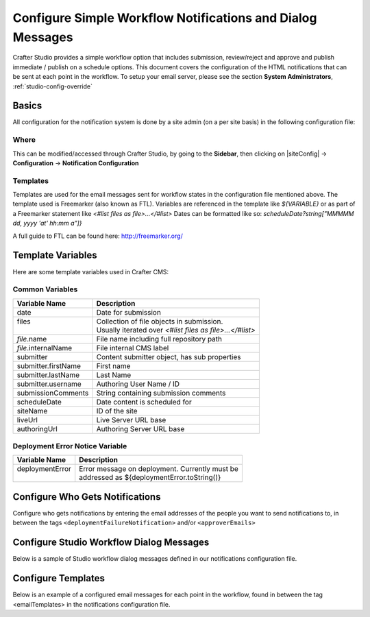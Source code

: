 .. _configure-notifications:

===========================================================
Configure Simple Workflow Notifications and Dialog Messages
===========================================================

Crafter Studio provides a simple workflow option that includes submission, review/reject and approve and
publish immediate / publish on a schedule options.  This document covers the configuration of the HTML notifications
that can be sent at each point in the workflow.  To setup your email server, please see the section **System Administrators**, :ref:`studio-config-override`

------
Basics
------

All configuration for the notification system is done by a site admin (on a per site basis) in the following configuration file:


Where
-----

.. code-block:: xml
    :caption: {REPOSITORY_ROOT}/sites/SITENAME/config/studio/notifications.xml

        <notificationConfig>
            ...
        </notificationConfig>

This can be modified/accessed through Crafter Studio, by going to the **Sidebar**, then clicking on |siteConfig| -> **Configuration** -> **Notification Configuration**

.. image:: /_static/images/site-admin/notification-config-open.png
    :align: center
    :alt: Configuration - Open Notification Configuration

Templates
---------

Templates are used for the email messages sent for workflow states in the configuration file mentioned above.  The template used is Freemarker (also known as FTL).
Variables are referenced in the template like `${VARIABLE}` or as part of a Freemarker statement like `<#list files as file>...</#list>`
Dates can be formatted like so: `scheduleDate?string["MMMMM dd, yyyy 'at' hh:mm a"]}`

A full guide to FTL can be found here: http://freemarker.org/

------------------
Template Variables
------------------

Here are some template variables used in Crafter CMS:

Common Variables
----------------

+-----------------------------+-----------------------------------------------------------+
|| Variable Name              || Description                                              |
+=============================+===========================================================+
|| date                       || Date for submission                                      |
+-----------------------------+-----------------------------------------------------------+
|| files                      || Collection of file objects in submission.                |
||                            || Usually iterated over `<#list files as file>...</#list>` |
+-----------------------------+-----------------------------------------------------------+
|| `file`.name                || File name including full repository path                 |
+-----------------------------+-----------------------------------------------------------+
|| `file`.internalName        || File internal CMS label                                  |
+-----------------------------+-----------------------------------------------------------+
|| submitter                  || Content submitter object, has sub properties             |
+-----------------------------+-----------------------------------------------------------+
|| submitter.firstName        || First name                                               |
+-----------------------------+-----------------------------------------------------------+
|| submitter.lastName         || Last Name                                                |
+-----------------------------+-----------------------------------------------------------+
|| submitter.username         || Authoring User Name / ID                                 |
+-----------------------------+-----------------------------------------------------------+
|| submissionComments         || String containing submission comments                    |
+-----------------------------+-----------------------------------------------------------+
|| scheduleDate               || Date content is scheduled for                            |
+-----------------------------+-----------------------------------------------------------+
|| siteName                   || ID of the site                                           |
+-----------------------------+-----------------------------------------------------------+
|| liveUrl                    || Live Server URL base                                     |
+-----------------------------+-----------------------------------------------------------+
|| authoringUrl               || Authoring Server URL base                                |
+-----------------------------+-----------------------------------------------------------+



Deployment Error Notice Variable
--------------------------------


+-----------------------------+---------------------------------------------------------+
|| Variable Name              || Description                                            |
+=============================+=========================================================+
|| deploymentError            || Error message on deployment.  Currently must be        |
||                            || addressed as ${deploymentError.toString()}             |
+-----------------------------+---------------------------------------------------------+

--------------------------------
Configure Who Gets Notifications
--------------------------------

Configure who gets notifications by entering the email addresses of the people you want to send notifications to, in between the tags ``<deploymentFailureNotification>`` and/or ``<approverEmails>``

.. code-block:: xml
    :caption: {REPOSITORY_ROOT}/sites/SITENAME/config/studio/notifications.xml
    :linenos:

        <notificationConfig>
            <lang name="en">
                <deploymentFailureNotification>
                    <email>EMAIL ADDRESS TO NOTIFY ON FAILURE</email>
                </deploymentFailureNotification>
                <approverEmails>
                    <email>EMAIL ADDRESS TO NOTIFY SUBMISSION</email>
                        <email>EMAIL ADDRESS TO NOTIFY SUBMISSION</email>
                </approverEmails>

                ...
             </lang>
        </notificationConfig>

-----------------------------------------
Configure Studio Workflow Dialog Messages
-----------------------------------------

Below is a sample of Studio workflow dialog messages defined in our notifications configuration file.

.. code-block:: xml
    :caption: {REPOSITORY_ROOT}/sites/SITENAME/config/studio/notifications.xml
    :linenos:

        <notificationConfig>
         <lang name="en">
              ...

           <generalMessages>
               <content key="scheduling-policy"><![CDATA[The {siteName} processes all publishing requests each business day, between 4PM EST and 6PM EST, unless a specific date/time is requested.<br/><br/>All requests received after 4PM EST may not be processed until the next business day.<br/><br/>If you have any questions about this policy or need a publish request processed immediately, please email the administrator.]]>
               </content>
           </generalMessages>

           <cannedMessages>
               <content  title="Not Approved" key="NotApproved"><![CDATA[Please make the following revisions and resubmit.]]></content>
               <content  title="Typos" key="Typos"><![CDATA[This content has multiple misspellings and/or grammatical errors. Please correct and re-submit.]]></content>
               <content  title="Incorrect Branding" key="IB"><![CDATA[This content uses incorrect or outdated terms, images, and/or colors. Please correct and re-submit.]]></content>
               <content  title="Broken Links" key="BrokenLinks"><![CDATA[This content has non-working links that may be due to incomplete and/or misspelled URLs.  Any links directing users to websites without the Acme.com primary navigation, or directing users to a document must open in a new browser window. Please correct and re-submit.]]></content>
               <content  title="Needs Section Owner's Approval" key="NSOA"><![CDATA[This content needs the approval of its section&apos;s owner to insure there is no negative impact on other pages/areas of section, etc. Once you have their approval please email the Web Marketing Operations Team and re-submit this publish request.]]></content>
           </cannedMessages>

           <completeMessages>
               <content key="submitToGoLive"><![CDATA[An email notification has been sent to the team. Your content will be reviewed and (if approved) pushed live between 4PM EST and 6PM EST of the business day that the request was received. If this request is sent after business hours, it will be reviewed and (if approved) pushed live as soon as possible, the next business day.<br/><br/>If you need to make further revisions to this item, please re-submit this publish request after making them.<br/><br/>If this request needs immediate attention, please email the administrator.]]></content>
               <content key="delete">
                   Item(s) has been pushed for delete. It will be deleted shortly.
               </content>
               <content key="go-live">Item(s) has been pushed live. It will be visible on the live site shortly.</content>
               <content key="schedule-to-go-live">The scheduled item(s) will go live on: ${date}.&lt;br/&gt;&lt;br/&gt;</content>
               <content key="reject">Rejection has been sent. Item(s) have NOT been pushed live and have returned to draft state.</content>
               <content key="delete">Item(s) has been pushed for delete. It will be deleted shortly.</content>
               <content key="schedule-to-go-live">Item(s) have been scheduled to go live.</content>
           </completeMessages>

                ...
          </lang>
        </notificationConfig>

-------------------
Configure Templates
-------------------

Below is an example of a configured email messages for each point in the workflow, found in between the tag <emailTemplates> in the notifications configuration file.

.. code-block:: xml
    :caption: {REPOSITORY_ROOT}/sites/SITENAME/config/studio/notifications.xml
    :linenos:

        <notificationConfig>
            <lang name="en">
                ...
            <emailTemplates>
               <emailTemplate key="deploymentError">
                   <subject>Deployment error on site ${siteName}</subject>
                   <body><![CDATA[
                           <html>
                               <head>
                                   <meta charset="utf-8"/>
                               </head>
                               <body style=" font-size: 12pt;">
                                   <p>
                                       The following content was unable to deploy:
                                       <ul>
                                           <#list files as file>
                                                   <li>${file.internalName!file.name}</li>
                                           </#list>
                                       </ul>
                                           Error:<br/>
                                           ${deploymentError.toString()}
                                       <br/><br/>
                                       <a href="${liveUrl}" >
                                           <img style="max-width: 350px;  max-height: 350px;" src="${liveUrl}/static-assets/images/workflow-email-footer.png" alt="" />
                                       </a>
                                   </p>
                               </body>
                           </html>
        ]]></body>
               </emailTemplate>

               <emailTemplate key="contentApproval">
                   <subject><![CDATA[<#if scheduleDate??>Content Scheduled <#else>Content Approved</#if>]]></subject>
                   <!-- Timezone can/is being overwritten in the following template -->
                   <body><![CDATA[
                           <#setting time_zone='EST'>
                           <html>
                               <head>
                                   <meta charset="utf-8"/>
                               </head>
                               <body style=" font-size: 12pt;">
                                   <p>
                                       <#if scheduleDate??>
                                           The following content has been scheduled for publishing on ${scheduleDate?string["MMM dd, yyyy 'at' hh:mm a"]} Eastern Time.
                                       <#else>
                                           The following content has been reviewed and approved by ${approver.firstName!approver.username} ${approver.lastName!""}:
                                       </#if>
                                  <ul>
                                     <#list files as file>
                                           <#if file.page>
                                               <a href="${liveUrl}/${file.browserUri!""}">
                                              </#if>
                                          <li>${file.internalName!file.name}</li>
                                           <#if file.page>
                                             </a>
                                         </#if>
                                       </#list>
                                   </ul><br/>
                                   <#if scheduleDate??>
                                       <a href="${liveUrl}">Click Here to View Your Published Content</a>
                                       <br/>
                                   </#if>
                                   <a href="${authoringUrl}/site-dashboard" >
                                       <img style="max-width: 350px;  max-height: 350px;" src="${liveUrl}/static-assets/images/workflow-email-footer.png" alt="" />
                                   </a>
                                   </p>
                               </body>
                           </html>
                           ]]></body>
               </emailTemplate>

               <emailTemplate key="submitToApproval">
                   <subject>Content Review</subject>
                   <body><![CDATA[
                       						<#setting time_zone='EST'>
                           <html>
                           <head>
                               <meta charset="utf-8"/>
                           </head>
                           <body style=" font-size: 12pt">
                               <p>
                                   ${submitter.firstName!submitter.username} ${submitter.lastName} has submitted items for your review:
                                 <ul>
                                 <#list files as file>
                                   	<#if file.page>
                                     	<a href="${authoringUrl}/preview/#/?page=${file.browserUri!""}&site=${siteName}">
                                          </#if>
       	                           <li>${file.internalName!file.name}</li>
                                     	<#if file.page>
   	                                  </a>
                                     </#if>
                                   </#list>
                               </ul>
                               <#if submissionComments?has_content>
                               Comments:<br/>
                                   ${submissionComments!""}
                                   <br/>
                               </#if><br/>
                               <a href="${previewUrl}/site-dashboard">Click Here to View Content Waiting for Approval</a>
                               <br/><br/>
           <a href="${liveUrl}" >
               <img style="max-width: 350px;  max-height: 350px;" src="${liveUrl}/static-assets/images/workflow-email-footer.png" alt="" />
           </a>
        </p>
                           </body>
                           </html>
                           ]]></body>
               </emailTemplate>

               <emailTemplate key="contentRejected">
                   <subject>Content Requires Revision</subject>
                   <body><![CDATA[
   						<#setting time_zone='EST'>
                           <html>
                               <head>
                                   <meta charset="utf-8"/>
                               </head>
                                <body style=" font-size: 12pt;">
                                   <p>
                                       The following content has been reviewed and requires some revision before it can be approved:
                                       <ul>
                                     <#list files as file>
                                           <#if file.page>
                                               <a href="${authoringUrl}/preview/#/?page=${file.browserUri!""}&site=${siteName}">
                                              </#if>
                                          <li>${file.internalName!file.name}</li>
                                           <#if file.page>
                                             </a>
                                         </#if>
                                       </#list>
                                   </ul>
                                   Reason:<br/>
                                       ${rejectionReason!""}
                                   <br/><br/>
                                   <a href="${authoringUrl}/site-dashboard" >
                                       <img style="max-width: 350px;  max-height: 350px;" src="${liveUrl}/static-assets/images/workflow-email-footer.png" alt="" />
                                   </a>
                                   </p>
                               </body>
                           </html>
                           ]]></body>
               </emailTemplate>
           </emailTemplates>
           </lang>
        </notificationConfig>

